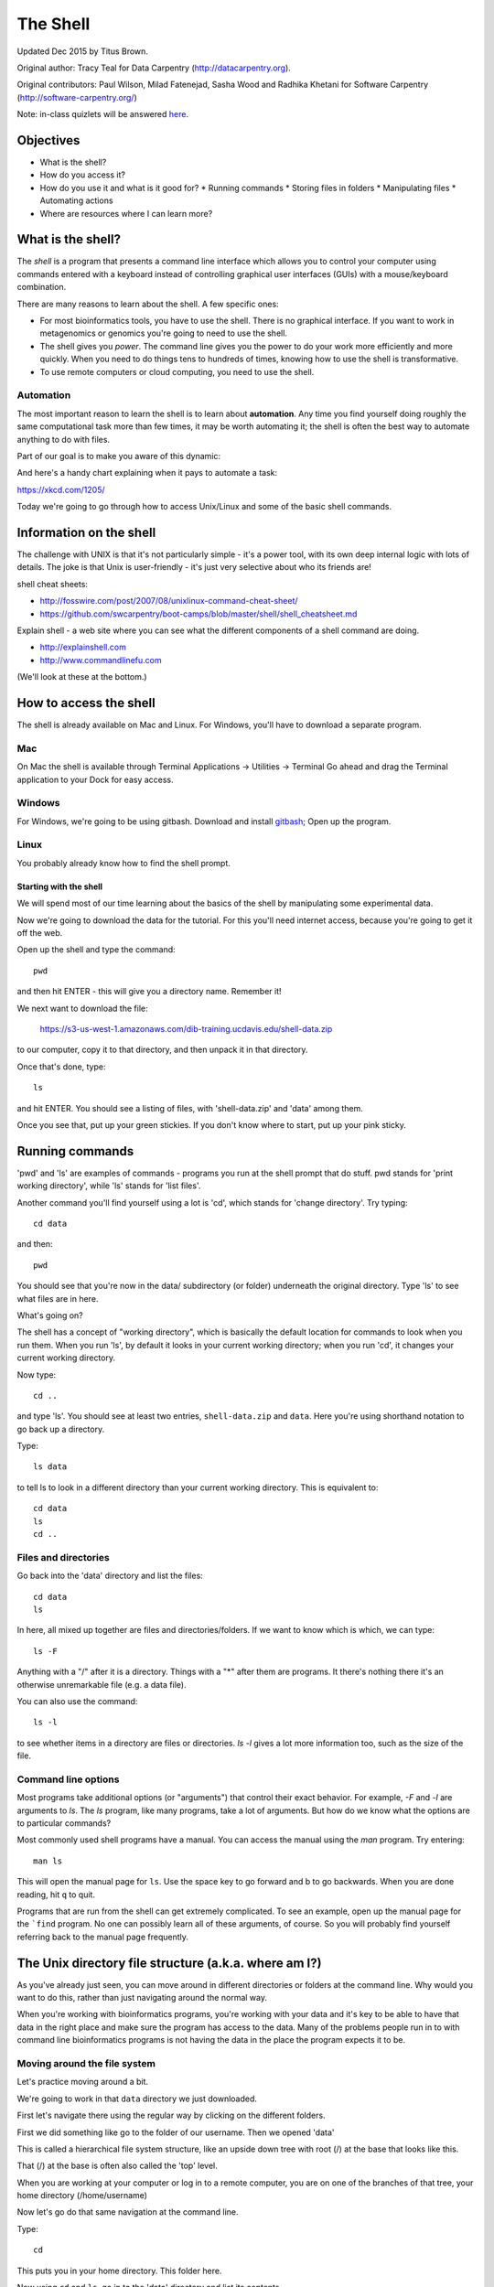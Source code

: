 =========
The Shell
=========

Updated Dec 2015 by Titus Brown.

Original author: Tracy Teal for Data Carpentry (http://datacarpentry.org).

Original contributors:
Paul Wilson, Milad Fatenejad, Sasha Wood and Radhika Khetani for
Software Carpentry (http://software-carpentry.org/)

Note: in-class quizlets will be answered `here <https://docs.google.com/forms/d/1EsTbkRrh-E1YuXGJAXSnSby8rbXHriL5l4O5XNhm0rU/viewform>`__.

Objectives
----------

- What is the shell?
- How do you access it?
- How do you use it and what is it good for?
  * Running commands
  * Storing files in folders
  * Manipulating files
  * Automating actions
- Where are resources where I can learn more?

What is the shell?
------------------

The *shell* is a program that presents a command line interface
which allows you to control your computer using commands entered
with a keyboard instead of controlling graphical user interfaces
(GUIs) with a mouse/keyboard combination.

There are many reasons to learn about the shell.  A few specific ones:

* For most bioinformatics tools, you have to use the shell. There is no
  graphical interface. If you want to work in metagenomics or genomics you're
  going to need to use the shell.

* The shell gives you *power*. The command line gives you the power to
  do your work more efficiently and more quickly.  When you need to do
  things tens to hundreds of times, knowing how to use the shell is
  transformative.

* To use remote computers or cloud computing, you need to use the shell.

Automation
~~~~~~~~~~

The most important reason to learn the shell is to learn about
**automation**.  Any time you find yourself doing roughly the same
computational task more than few times, it may be worth automating it;
the shell is often the best way to automate anything to do with files.

Part of our goal is to make you aware of this dynamic:

.. image:: img/gvng.jpg

And here's a handy chart explaining when it pays to automate a task:

https://xkcd.com/1205/

Today we're going to go through how to access Unix/Linux and some of the basic
shell commands.

Information on the shell
------------------------

The challenge with UNIX is that it's not particularly simple - it's a
power tool, with its own deep internal logic with lots of details.
The joke is that Unix is user-friendly - it's just very selective
about who its friends are!

shell cheat sheets:

* http://fosswire.com/post/2007/08/unixlinux-command-cheat-sheet/
* https://github.com/swcarpentry/boot-camps/blob/master/shell/shell_cheatsheet.md

Explain shell - a web site where you can see what the different
components of a shell command are doing.

* http://explainshell.com
* http://www.commandlinefu.com

(We'll look at these at the bottom.)

How to access the shell
-----------------------

The shell is already available on Mac and Linux. For Windows, you'll
have to download a separate program.

Mac
~~~

On Mac the shell is available through Terminal  
Applications -> Utilities -> Terminal  
Go ahead and drag the Terminal application to your Dock for easy access.

Windows
~~~~~~~

For Windows, we're going to be using gitbash.  
Download and install `gitbash <http://msysgit.github.io>`__;
Open up the program.

Linux
~~~~~

You probably already know how to find the shell prompt.

Starting with the shell
=======================

We will spend most of our time learning about the basics of the shell
by manipulating some experimental data.

Now we're going to download the data for the tutorial. For this you'll need
internet access, because you're going to get it off the web.

Open up the shell and type the command::

   pwd

and then hit ENTER - this will give you a directory name. Remember it!

We next want to download the file:

   https://s3-us-west-1.amazonaws.com/dib-training.ucdavis.edu/shell-data.zip

to our computer, copy it to that directory, and then unpack it in that
directory.

Once that's done, type::

   ls

and hit ENTER.  You should see a listing of files, with 'shell-data.zip' and
'data' among them.

Once you see that, put up your green stickies.  If you don't know where to
start, put up your pink sticky.

Running commands
----------------

'pwd' and 'ls' are examples of commands - programs you run at the shell
prompt that do stuff. pwd stands for 'print working directory', while
'ls' stands for 'list files'.

Another command you'll find yourself using a lot is 'cd', which stands
for 'change directory'.  Try typing::

   cd data

and then::

   pwd

You should see that you're now in the data/ subdirectory (or folder)
underneath the original directory. Type 'ls' to see what files are in
here.

What's going on?

The shell has a concept of "working directory", which is basically the
default location for commands to look when you run them.  When you run
'ls', by default it looks in your current working directory; when you
run 'cd', it changes your current working directory.

Now type::

  cd ..

and type 'ls'.  You should see at least two entries,
``shell-data.zip`` and ``data``.  Here you're using shorthand notation
to go back up a directory.

Type::

  ls data

to tell ls to look in a different directory than your current working
directory.  This is equivalent to::

  cd data
  ls
  cd ..

Files and directories
~~~~~~~~~~~~~~~~~~~~~

Go back into the 'data' directory and list the files::

   cd data
   ls

In here, all mixed up together are files and directories/folders. If
we want to know which is which, we can type::

    ls -F

Anything with a "/" after it is a directory.  Things with a "*" after
them are programs.  It there's nothing there it's an otherwise
unremarkable file (e.g. a data file).

You can also use the command::

    ls -l

to see whether items in a directory are files or directories. `ls -l`
gives a lot more information too, such as the size of the file.

Command line options
~~~~~~~~~~~~~~~~~~~~

Most programs take additional options (or "arguments") that control
their exact behavior. For example, `-F` and `-l` are arguments to
`ls`.  The `ls` program, like many programs, take a lot of
arguments. But how do we know what the options are to particular
commands?

Most commonly used shell programs have a manual. You can access the
manual using the `man` program. Try entering::

    man ls

This will open the manual page for ``ls``. Use the space key to go
forward and b to go backwards. When you are done reading, hit ``q``
to quit.

Programs that are run from the shell can get extremely complicated. To
see an example, open up the manual page for the ```find`` program.  No
one can possibly learn all of these arguments, of course. So you will
probably find yourself referring back to the manual page frequently.

The Unix directory file structure (a.k.a. where am I?)
------------------------------------------------------

As you've already just seen, you can move around in different directories
or folders at the command line. Why would you want to do this, rather
than just navigating around the normal way.

When you're working with bioinformatics programs, you're working with
your data and it's key to be able to have that data in the right place
and make sure the program has access to the data. Many of the problems
people run in to with command line bioinformatics programs is not having the
data in the place the program expects it to be.

Moving around the file system
~~~~~~~~~~~~~~~~~~~~~~~~~~~~~

Let's practice moving around a bit.

We're going to work in that ``data`` directory we just downloaded.

First let's navigate there using the regular way by clicking on the
different folders.

First we did something like go to the folder of our username. Then we opened
'data'

This is called a hierarchical file system structure, like an upside down tree
with root (/) at the base that looks like this.

.. image:: img/Slide1.jpg

That (/) at the base is often also called the 'top' level.

When you are working at your computer or log in to a remote computer,
you are on one of the branches of that tree, your home directory
(/home/username)

Now let's go do that same navigation at the command line.

Type::

    cd

This puts you in your home directory. This folder here.

Now using ``cd`` and ``ls``, go in to the 'data' directory and list its
contents.

Let's also check to see where we are. Sometimes when we're wandering
around in the file system, it's easy to lose track of where we are and
get lost.

Again, if you want to know what directory you're currently in, type::

    pwd

What if we want to move back up and out of the 'data' directory? Can we just
type ``cd home``? Try it and see what happens.

To go 'back up a level' we need to use ``..``.

Type::

    cd ..

Now do ``ls`` and ``pwd``. See now that we went back up in to the home
directory. ``..`` means go back up to the enclosing folder level.

Looking within folders within folder within...
~~~~~~~~~~~~~~~~~~~~~~~~~~~~~~~~~~~~~~~~~~~~~~

Try entering::

    cd data/hidden

and you will jump directly to ``hidden`` without having to go through
the intermediate directory.  Here, we're telling cd to go into 'data'
first, and then 'hidden'.

Then do::

    cd ../..

to go back up two levels.  (Try typing ``pwd`` to see where you are!)

You could put more directories and a file
on the end, too; for example, ::

    ls data/hidden/tmp1/notit.txt

You can do the same thing with any UNIX command that takes a file or
directory name.

Shortcut: Tab Completion
~~~~~~~~~~~~~~~~~~~~~~~~

Navigate to the home directory. Typing out directory names can waste a
lot of time. When you start typing out the name of a directory, then
hit the tab key, the shell will try to fill in the rest of the
directory name. For example, type ``cd`` to get back to your home directy, then enter::

    cd da<tab>

The shell will fill in the rest of the directory name for
'data'. Now cd to data/MiSeq and try::

    ls F3D<tab><tab>

When you hit the first tab, nothing happens. The reason is that there
are multiple directories in the home directory which start with
``F3D``. Thus, the shell does not know which one to fill in. When you hit
tab again, the shell will list the possible choices.

Tab completion can also fill in the names of programs. For example,
enter ``e<tab><tab>``. You will see the name of every program that
starts with an ``e``. One of those is ``echo``. If you enter ``ec<tab>`` you
will see that tab completion works.

Full vs. Relative Paths
-----------------------

The ``cd`` command takes an argument which is the directory
name. Directories can be specified using either a *relative* path or a
full *path*. The directories on the computer are arranged into a
hierarchy. The full path tells you where a directory is in that
hierarchy. Navigate to the home directory. Now, enter the ``pwd``
command and you should see::

    /home/username

which is the full name of your home directory. This tells you that you
are in a directory called ``username``, which sits inside a directory called
``home`` which sits inside the very top directory in the hierarchy. The
very top of the hierarchy is a directory called ``/`` which is usually
referred to as the *root directory*. So, to summarize: ``username`` is a
directory in ``home`` which is a directory in ``/``.

Now enter the following command::

    cd /home/username/data/hidden

This jumps to ``hidden``. Now go back to the home directory (cd). We saw
earlier that the command::

    cd data/hidden

had the same effect - it took us to the ``hidden`` directory. But,
instead of specifying the full path
(``/home/username/data``), we specified a *relative path*. In
other words, we specified the path relative to our current
directory. A full path always starts with a ``/``. A relative path does
not.

A relative path is like getting directions from someone on the
street. They tell you to "go right at the Stop sign, and then turn
left on Main Street". That works great if you're standing there
together, but not so well if you're trying to tell someone how to get
there from another country. A full path is like GPS coordinates.  It
tells you exactly where something is no matter where you are right
now.

You can usually use either a full path or a relative path depending on
what is most convenient. If we are in the home directory, it is more
convenient to just enter the relative path since it involves less
typing.

Over time, it will become easier for you to keep a mental note of the
structure of the directories that you are using and how to quickly
navigate amongst them.

(Time for a quizlet!)

Saving time with shortcuts, wild cards, and tab completion
----------------------------------------------------------

Shortcuts
~~~~~~~~~

There are some shortcuts which you should know about. Dealing with the
home directory is very common. So, in the shell the tilde character,
""~"", is a shortcut for your home directory. Navigate to the ``data``
directory::

    cd
    cd data

Then enter the command::

    ls ~

This prints the contents of your home directory, without you having to
type the full path. The shortcut ``..`` always refers to the directory
above your current directory. Thus::

    ls ..

prints the contents of the /home/username directory. You can chain
these together, so::

    ls ../../

prints the contents of ``/home' which is above your home
directory. Finally, the special directory ``.`` always refers to your
current directory. So, ``ls``, ``ls .``, and ``ls ././././.`` all do the
same thing, they print the contents of the current directory. This may
seem like a useless shortcut right now, but we'll see when it is
needed in a little while.

To summarize, while you are in the ``shell`` directory, the commands
``ls ~``, ``ls ~/.``, ``ls ../../``, and ``ls /home/username`` all do
exactly the same thing. These shortcuts are not necessary, they are
provided for your convenience.

A data set: FASTQ files
-----------------------

We did an experiment and want to look at the bacterial communities of
mice in two treatments using 16S sequencing. We have 10 mice in one
treatment and 9 in another.each treatment. We also sequenced a Mock
community, so we can check the quality of our data. So, we have 20
samples all together and we've done paired-end MiSeq sequencing.

We get our data back from the sequencing center as FASTQ files, and we
stick them all in a folder called MiSeq. This data is actually data
generated by Pat Schloss and used in mothur tutorials.

We want to be able to look at these files and do some things with
them.

Wild cards
~~~~~~~~~~

Navigate to the ``data/MiSeq`` directory (hint: use ``cd``). This
directory contains our FASTQ files and some other ones we'll need for
analyses. If we type ``ls``, we will see that there are a bunch of
files with long file names.  Some of them end with .fastq.

The ``*`` character is a shortcut for "everything". Thus, if you enter
``ls *``, you will see all of the contents of a given directory. Now try
this command::

    ls *fastq

This lists every file that ends with a ``fastq``. This command::

    ls /usr/bin/*.sh

Lists every file in ``/usr/bin`` that ends in the characters ``.sh``.

We have paired end sequencing, so for every sample we have two
files. If we want to just see the list of the files for the forward
direction sequencing we can use::

    ls *R1*fastq

lists every file in the current directory whose name contains the
number ``R1``, and ends with ``fastq``. There are twenty such files which
we would expect because we have 20 samples.

So how does this actually work? Well...when the shell (bash) sees a
word that contains the ``*`` character, it automatically looks for
filenames that match the given pattern. In this case, it identified
four such files. Then, it replaced the ``*R1*fastq`` with the list of
files, separated by spaces.

What happens if you do ``ls R1*fastq``?

(Time for another quizlet!)

Examining Files
---------------

We now know how to switch directories, run programs, and look at the
contents of directories, but how do we look at the contents of files?

The easiest way to examine a file is to just print out all of the
contents using the program ``cat``. Enter the following command::

    cat F3D0_S188_L001_R1_001.fastq

This prints out the contents of the ``F3D0_S188_L001_R1_001.fastq`` file.

1.  Print out the contents of the ``~/data/MiSeq/stability.files``
    file. What does this file contain?

2.  Without changing directories, (you should still be in ``data``),
    use one short command to print the contents of all of the files in
    the ``/home/username/data/MiSeq`` directory.

-----

Make sure we're in the right place for the next set of the lessons. We
want to be in the ``MiSeq`` directory. Check if you're there with ``pwd``
and if not navigate there. One way to do that would be ::

    cd ~/data/MiSeq

-----

``cat`` is a terrific program, but when the file is really big, it can
be annoying to use. The program, ``less``, is useful for this
case. Enter the following command::

    less F3D0_S188_L001_R1_001.fastq

``less`` opens the file, and lets you navigate through it. The commands
are identical to the ``man`` program.

**Some commands in ``less``**

| key     | action |
| ------- | ---------- |
| "space" | to go forward |
|  "b"    | to go backwards |
|  "g"    | to go to the beginning |
|  "G"    | to go to the end |
|  "q"    | to quit |

``less`` also gives you a way of searching through files. Just hit the
"/" key to begin a search. Enter the name of the word you would like
to search for and hit enter. It will jump to the next location where
that word is found. Try searching the ``dictionary.txt`` file for the
word "cat". If you hit "/" then "enter", ``less`` will just repeat
the previous search. ``less`` searches from the current location and
works its way forward. If you are at the end of the file and search
for the word "cat", ``less`` will not find it. You need to go to the
beginning of the file and search.

For instance, let's search for the sequence ``1101:14341`` in our file.
You can see that we go right to that sequence and can see
what it looks like.

Remember, the ``man`` program actually uses ``less`` internally and
therefore uses the same commands, so you can search documentation
using "/" as well!

There's another way that we can look at files, and in this case, just
look at part of them. This can be particularly useful if we just want
to see the beginning or end of the file, or see how it's formatted.

The commands are ``head`` and ``tail`` and they just let you look at
the beginning and end of a file respectively. ::

   head F3D0_S188_L001_R1_001.fastq
   tail F3D0_S188_L001_R1_001.fastq

The ``-n`` option to either of these commands can be used to print the
first or last ``n`` lines of a file. To print the first/last line of the
file use::

   head -n 1 F3D0_S188_L001_R1_001.fastq
   tail -n 1 F3D0_S188_L001_R1_001.fastq

Searching files
---------------

We showed a little how to search within a file using ``less``. We can also
search within files without even opening them, using ``grep``. Grep is a command-line
utility for searching plain-text data sets for lines matching a string or regular expression.
Let's give it a try!

Let's search for that sequence 1101:14341 in the F3D0_S188_L001_R1_001.fastq file. ::

    grep 1101:14341 F3D0_S188_L001_R1_001.fastq

We get back the whole line that had '1101:14341' in it. What if we wanted all
four lines, the whole part of that FASTQ sequence, back instead. ::

    grep -A 3 1101:14341 F3D0_S188_L001_R1_001.fastq

The ``-A`` flag stands for "after match" so it's returning the line that
matches plus the three after it. The ``-B`` flag returns that number of lines
before the match.

Creating, moving, copying, and removing
---------------------------------------

Now we can move around in the file structure and look at files. But
what if we want to do normal things like copy files or move them
around or get rid of them. Sure we could do most of these things
without the command line, but what fun would that be?! Besides it's
often faster to do it at the command line, or you'll be on a remote
server like Amazon where you won't have another option.

The stability.files file is one that tells us what sample name
goes with what sequences. This is a really important file, so
we want to make a copy so we don't lose it.

Lets copy the file using the ``cp`` command. The ``cp``
command backs up the file. Navigate to the ``MiSeq`` directory and enter::

    cp stability.files stability.files_backup

Now ``stability.files_backup`` has been created as a copy of ``stability.files``.

Let's make a ``backup`` directory where we can put this file.

The ``mkdir`` command is used to make a directory. Just enter ``mkdir``
followed by a space, then the directory name. ::

    mkdir backup

We can now move our backed up file in to this directory. We can
move files around using the command ``mv``. Enter this command::

    mv stability.files_backup backup/

This moves ``stability.files_backup`` into the directory ``backup/`` or
the full path would be ``~/data/MiSeq/backup`` ::

The ``mv`` command is also how you rename files. Since this file is so
important, let's rename it::

    mv stability.files stability.files_IMPORTANT

Now the file name has been changed to stability.files_IMPORTANT. Let's delete
the backup file now::

    rm backup/stability.files_backup

The ``rm`` file removes the file. Be careful with this command. It doesn't
just nicely put the files in the Trash. They're really gone.

By default, ``rm``, will NOT delete directories. You can tell ``rm`` to
delete a directory using the ``-r`` option; we could test it out on
backup, but let's not... ;)

(Time for a quizlet again!)

Writing files
-------------

We've been able to do a lot of work with files that already exist, but what
if we want to write our own files. Obviously, we're not going to type in
a FASTA file, but you'll see as we go through other tutorials, there are
a lot of reasons we'll want to write a file, or edit an existing file.

To write in files, we're going to use the program ``nano``. We're
going to create a file that contains the favorite grep command so you
can remember it for later. We'll name this file 'awesome.sh'::

    nano awesome.sh

Now you have something that looks like

.. image:: img/nano1.png

Type in your command, so it looks like

.. image:: img/nano2.png

Now we want to save the file and exit. At the bottom of nano, you see
the "^X Exit". That means that we use Ctrl-X to exit. Type
``Ctrl-X``. It will ask if you want to save it. Type ``y`` for yes.  Then
it asks if you want that file name. Hit 'Enter'.

Now you've written a file. You can take a look at it with less or cat, or open it up again and edit it.

***
**Exercise**

Open 'awesome.sh' and add "echo AWESOME!" after the grep command and save the file.

We're going to come back and use this file in just a bit.

***


## Running programs

Commands like ``ls``, ``rm``, ``echo``, and ``cd`` are just ordinary programs
on the computer. A program is just a file that you can *execute*. The
program ``which`` tells you the location of a particular program. For
example::

    which ls

Will return "/bin/ls". Thus, we can see that ``ls`` is a program that
sits inside of the ``/bin`` directory. Now enter::

    which find

You will see that ``find`` is a program that sits inside of the
``/usr/bin`` directory.

So ... when we enter a program name, like ``ls``, and hit enter, how
does the shell know where to look for that program? How does it know
to run ``/bin/ls`` when we enter ``ls``. The answer is that when we enter
a program name and hit enter, there are a few standard places that the
shell automatically looks. If it can't find the program in any of
those places, it will print an error saying "command not found". Enter
the command::

    echo $PATH

This will print out the value of the ``PATH`` environment variable. More
on environment variables later. Notice that a list of directories,
separated by colon characters, is listed. These are the places the
shell looks for programs to run. If your program is not in this list,
then an error is printed. The shell ONLY checks in the places listed
in the ``PATH`` environment variable.

Navigate to the ``shell`` directory and list the contents. You will
notice that there is a program (executable file) called ``hello.sh`` in
this directory. Now, try to run the program by entering::

    hello.sh

You should get an error saying that hello.sh cannot be found. That is
because the directory ``/home/username/data`` is not in the
``PATH``. You can run the ``hello.sh`` program by entering::

    ./hello.sh

Remember that ``.`` is a shortcut for the current working
directory. This tells the shell to run the ``hello.sh`` program which is
located right here. So, you can run any program by entering the path
to that program. You can run ``hello.sh`` equally well by specifying::

    /home/username/data/hello.sh

Or by entering::

    ~/data/hello.sh

When there are no ``/`` characters, the shell assumes you want to look
in one of the default places for the program.

## Writing scripts

We know how to write files and run scripts, so I bet you can guess
where this is headed. We're going to run our own script!

Go in to the 'MiSeq' directory where we created 'awesome.sh'
before. Remember we wrote our favorite grep command in there. Since we
like it so much, we might want to run it again, or even all the
time. Instead of writing it out every time, we can just run it as a
script.

It's a command, so we should just be able to run it. Give it try.

    ./awesome.sh

Alas, we get ``-bash: ./awesome.sh: Permission denied``. This is because
we haven't told the computer that it's a program. To do that we have
to make it 'executable'. We do this by changing its mode. The command
for that is ``chmod`` - change mode. We're going to change the mode of
this file, so that it's executable and the computer knows it's OK to
run it as a program.

    chmod +x awesome.sh

Now let's try running it again

    ./awesome.sh

Now you should have seen some output, and of course, it's AWESOME!
Congratulations, you just created your first shell script! You're set
to rule the world!

More resources
--------------

- Software Carpentry tutorial - [The Unix shell](http://software-carpentry.org/v4/shell/index.html)
- The shell handout - [Command Reference](http://files.fosswire.com/2007/08/fwunixref.pdf)
- [explainshell.com](http://explainshell.com)
- http://tldp.org/HOWTO/Bash-Prog-Intro-HOWTO.html
- man bash
- Google - if you don't know how to do something, try Googling it. Other people
have probably had the same question.
- Learn by doing. There's no real other way to learn this than by trying it
out.  Write your next paper in nano (really emacs or vi), open pdfs from
the command line, automate something you don't really need to automate.

Some books you should look into --

1. ``Practical Computing for Biologists <http://practicalcomputing.org/>``__

2. ``Bioinformatics Data Skills <http://shop.oreilly.com/product/0636920030157.do>``__
